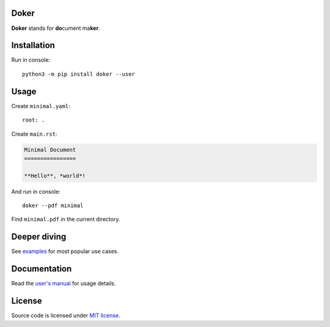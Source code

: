 Doker
=====

**Doker** stands for **do**\ cument ma\ **ker**.

Installation
============

Run in console::

  python3 -m pip install doker --user

Usage
=====

Create ``minimal.yaml``::

  root: .

Create ``main.rst``:

.. code:: restructuredtext

   Minimal Document
   ================

   **Hello**, *world*!

And run in console::

  doker --pdf minimal

Find ``minimal.pdf`` in the current directory.

Deeper diving
=============

See `examples <https://github.com/doker-project/doker/tree/master/examples>`__ for most popular use cases.

Documentation
=============

Read the `user's manual <https://doker.org/manual.pdf>`__ for usage details.

License
=======

Source code is licensed under `MIT license <https://github.com/doker-project/doker/blob/master/LICENSE>`__.
